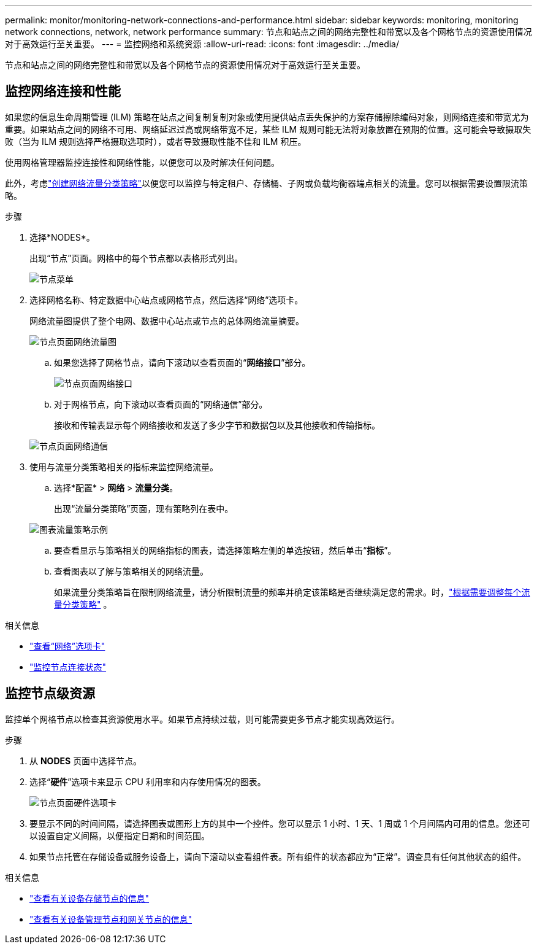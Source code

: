 ---
permalink: monitor/monitoring-network-connections-and-performance.html 
sidebar: sidebar 
keywords: monitoring, monitoring network connections, network, network performance 
summary: 节点和站点之间的网络完整性和带宽以及各个网格节点的资源使用情况对于高效运行至关重要。 
---
= 监控网络和系统资源
:allow-uri-read: 
:icons: font
:imagesdir: ../media/


[role="lead"]
节点和站点之间的网络完整性和带宽以及各个网格节点的资源使用情况对于高效运行至关重要。



== 监控网络连接和性能

如果您的信息生命周期管理 (ILM) 策略在站点之间复制复制对象或使用提供站点丢失保护的方案存储擦除编码对象，则网络连接和带宽尤为重要。如果站点之间的网络不可用、网络延迟过高或网络带宽不足，某些 ILM 规则可能无法将对象放置在预期的位置。这可能会导致摄取失败（当为 ILM 规则选择严格摄取选项时），或者导致摄取性能不佳和 ILM 积压。

使用网格管理器监控连接性和网络性能，以便您可以及时解决任何问题。

此外，考虑link:../admin/managing-traffic-classification-policies.html["创建网络流量分类策略"]以便您可以监控与特定租户、存储桶、子网或负载均衡器端点相关的流量。您可以根据需要设置限流策略。

.步骤
. 选择*NODES*。
+
出现“节点”页面。网格中的每个节点都以表格形式列出。

+
image::../media/nodes_menu.png[节点菜单]

. 选择网格名称、特定数据中心站点或网格节点，然后选择“网络”选项卡。
+
网络流量图提供了整个电网、数据中心站点或节点的总体网络流量摘要。

+
image::../media/nodes_page_network_traffic_graph.png[节点页面网络流量图]

+
.. 如果您选择了网格节点，请向下滚动以查看页面的“*网络接口*”部分。
+
image::../media/nodes_page_network_interfaces.png[节点页面网络接口]

.. 对于网格节点，向下滚动以查看页面的“网络通信”部分。
+
接收和传输表显示每个网络接收和发送了多少字节和数据包以及其他接收和传输指标。

+
image::../media/nodes_page_network_communication.png[节点页面网络通信]



. 使用与流量分类策略相关的指标来监控网络流量。
+
.. 选择*配置* > *网络* > *流量分类*。
+
出现“流量分类策略”页面，现有策略列在表中。

+
image::../media/traffic_classification_policies_main_screen_w_examples.png[图表流量策略示例]

.. 要查看显示与策略相关的网络指标的图表，请选择策略左侧的单选按钮，然后单击“*指标*”。
.. 查看图表以了解与策略相关的网络流量。
+
如果流量分类策略旨在限制网络流量，请分析限制流量的频率并确定该策略是否继续满足您的需求。时，link:../admin/managing-traffic-classification-policies.html["根据需要调整每个流量分类策略"] 。





.相关信息
* link:viewing-network-tab.html["查看“网络”选项卡"]
* link:monitoring-system-health.html#monitor-node-connection-states["监控节点连接状态"]




== 监控节点级资源

监控单个网格节点以检查其资源使用水平。如果节点持续过载，则可能需要更多节点才能实现高效运行。

.步骤
. 从 *NODES* 页面中选择节点。
. 选择“*硬件*”选项卡来显示 CPU 利用率和内存使用情况的图表。
+
image::../media/nodes_page_hardware_tab_graphs.png[节点页面硬件选项卡]

. 要显示不同的时间间隔，请选择图表或图形上方的其中一个控件。您可以显示 1 小时、1 天、1 周或 1 个月间隔内可用的信息。您还可以设置自定义间隔，以便指定日期和时间范围。
. 如果节点托管在存储设备或服务设备上，请向下滚动以查看组件表。所有组件的状态都应为“正常”。调查具有任何其他状态的组件。


.相关信息
* link:viewing-hardware-tab.html#view-information-about-appliance-storage-nodes["查看有关设备存储节点的信息"]
* link:viewing-hardware-tab.html#view-information-about-appliance-admin-nodes-and-gateway-nodes["查看有关设备管理节点和网关节点的信息"]

